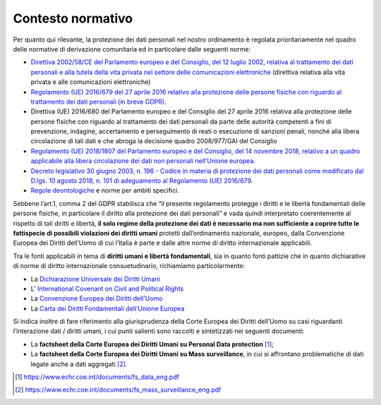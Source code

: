 Contesto normativo 
===================

Per quanto qui rilevante, la protezione dei dati personali nel nostro
ordinamento è regolata prioritariamente nel quadro delle normative di
derivazione comunitaria ed in particolare dalle seguenti norme:

-  `Direttiva 2002/58/CE del Parlamento europeo e del Consiglio, del 12
   luglio 2002, relativa al trattamento dei dati personali e alla tutela
   della vita privata nel settore delle comunicazioni
   elettroniche <https://eur-lex.europa.eu/legal-content/IT/ALL/?uri=CELEX%3A32002L0058https://eur-lex.europa.eu/legal-content/IT/ALL/?uri=CELEX%3A32002L0058>`__
   (direttiva relativa alla vita privata e alle comunicazioni
   elettroniche)

-  `Regolamento (UE) 2016/679 del 27 aprile 2016 relativo alla
   protezione delle persone fisiche con riguardo al trattamento dei dati
   personali (in breve
   GDPR) <https://eur-lex.europa.eu/legal-content/IT/TXT/?qid=1584088833794&uri=CELEX:32016R0679>`__\ .

-  Direttiva (UE) 2016/680 del Parlamento europeo e del Consiglio del 27
   aprile 2016 relativa alla protezione delle persone fisiche con
   riguardo al trattamento dei dati personali da parte delle autorità
   competenti a fini di prevenzione, indagine, accertamento e
   perseguimento di reati o esecuzione di sanzioni penali, nonché alla
   libera circolazione di tali dati e che abroga la decisione quadro
   2008/977/GAI del Consiglio

-  `Regolamento (UE) 2018/1807 del Parlamento europeo e del Consiglio,
   del 14 novembre 2018, relativo a un quadro applicabile alla libera
   circolazione dei dati non personali nell'Unione
   europea. <https://eur-lex.europa.eu/legal-content/IT/TXT/?uri=CELEX%3A32018R1807>`__

-  `Decreto legislativo 30 giugno 2003, n. 196 - Codice in materia di
   protezione dei dati personali come modificato dal D.lgs. 10 agosto
   2018, n. 101 di adeguamento al Regolamento (UE)
   2016/679 <https://www.normattiva.it/uri-res/N2Ls?urn:nir:stato:decreto.legislativo:2003-06-30;196!vig=>`__.

-  `Regole
   deontologiche <https://www.garanteprivacy.it/web/guest/home/docweb/-/docweb-display/docweb/9069732>`__
   e norme per ambiti specifici.

Sebbene l’art.1, comma 2 del GDPR stabilisca che “il presente
regolamento protegge i diritti e le libertà fondamentali delle persone
fisiche, in particolare il diritto alla protezione dei dati personali” e
vada quindi interpretato coerentemente al rispetto di tali diritti e
libertà, **il solo regime della protezione dei dati è necessario ma non
sufficiente a coprire tutte le fattispecie di possibili violazioni dei
diritti umani** protetti dall’ordinamento nazionale, europeo, dalla
Convenzione Europea dei Diritti dell’Uomo di cui l’Italia è parte e
dalle altre norme di diritto internazionale applicabili.

Tra le fonti applicabili in tema di **diritti umani e libertà
fondamentali**, sia in quanto fonti pattizie che in quanto dichiarative
di norme di diritto internazionale consuetudinario, richiamiamo
particolarmente:

-  La `Dichiarazione Universale dei Diritti
   Umani <https://www.ohchr.org/EN/UDHR/Documents/UDHR_Translations/itn.pdf>`__

-  L’ `International Covenant on Civil and Political
   Rights <https://www.ohchr.org/en/professionalinterest/pages/ccpr.aspx>`__

-  La `Convenzione Europea dei Diritti
   dell’Uomo <https://www.echr.coe.int/documents/convention_ita.pdf>`__

-  La `Carta dei Diritti Fondamentali dell’Unione
   Europea <https://eur-lex.europa.eu/legal-content/IT/TXT/PDF/?uri=CELEX:12016P/TXT&from=IT>`__

Si indica inoltre di fare riferimento alla giurisprudenza della Corte
Europea dei Diritti dell’Uomo su casi riguardanti l’interazione dati /
diritti umani, i cui punti salienti sono raccolti e sintetizzati nei
seguenti documenti:

-  La **factsheet della Corte Europea dei Diritti Umani su Personal Data
   protection**\  [1]_;

-  La **factsheet della Corte Europea dei Diritti Umani su Mass
   surveillance**, in cui si affrontano problematiche di dati legate
   anche a dati aggregati [2]_.

.. [1]
   https://www.echr.coe.int/documents/fs_data_eng.pdf

.. [2]
   https://www.echr.coe.int/documents/fs_mass_surveillance_eng.pdf
